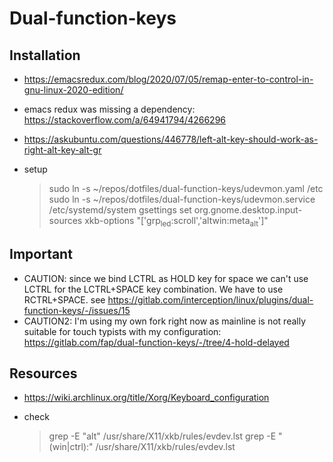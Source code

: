 * Dual-function-keys

** Installation
   - https://emacsredux.com/blog/2020/07/05/remap-enter-to-control-in-gnu-linux-2020-edition/
   - emacs redux was missing a dependency: https://stackoverflow.com/a/64941794/4266296
   - https://askubuntu.com/questions/446778/left-alt-key-should-work-as-right-alt-key-alt-gr
   - setup
     #+begin_quote
 sudo ln -s ~/repos/dotfiles/dual-function-keys/udevmon.yaml /etc
 sudo ln -s ~/repos/dotfiles/dual-function-keys/udevmon.service /etc/systemd/system
 gsettings set org.gnome.desktop.input-sources xkb-options "['grp_led:scroll','altwin:meta_alt']"
   #+end_quote

** Important
   - CAUTION: since we bind LCTRL as HOLD key for space we can't use LCTRL for the LCTRL+SPACE key combination.
     We have to use RCTRL+SPACE.
     see https://gitlab.com/interception/linux/plugins/dual-function-keys/-/issues/15
   - CAUTION2: I'm using my own fork right now as mainline is not really suitable for touch typists with my configuration: https://gitlab.com/fap/dual-function-keys/-/tree/4-hold-delayed

** Resources
   - https://wiki.archlinux.org/title/Xorg/Keyboard_configuration
   - check
     #+begin_quote
 grep -E "alt" /usr/share/X11/xkb/rules/evdev.lst
 grep -E "(win|ctrl):" /usr/share/X11/xkb/rules/evdev.lst
     #+end_quote
